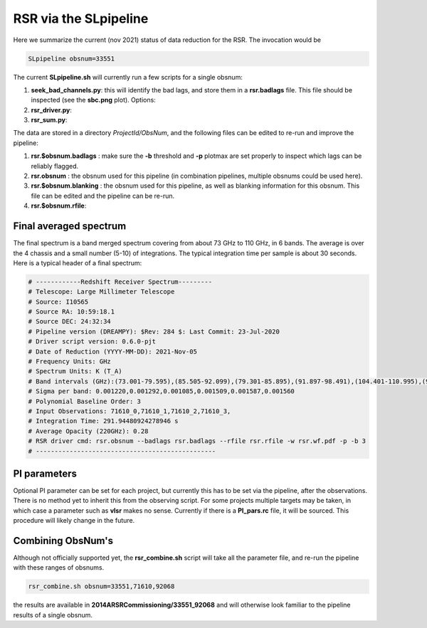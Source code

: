 RSR via the SLpipeline
======================

Here we summarize the current (nov 2021) status of data reduction for the RSR. The invocation would be

.. code-block::

      SLpipeline obsnum=33551

The current **SLpipeline.sh** will currently run a few scripts for a single obsnum:

1. **seek_bad_channels.py**:  this will identify the bad lags, and store them in a **rsr.badlags** file. This file
   should be inspected (see the **sbc.png** plot). Options:

2. **rsr_driver.py**:

3. **rsr_sum.py**:

The data are stored in a directory *ProjectId/ObsNum*, and the following files can be edited to re-run and improve
the pipeline:

1. **rsr.$obsnum.badlags** : make sure the  **-b** threshold and **-p** plotmax are set properly to inspect which lags can
   be reliably flagged.

2. **rsr.obsnum** : the obsnum used for this pipeline (in combination pipelines, multiple obsnums could be used here).

3. **rsr.$obsnum.blanking** : the obsnum used for this pipeline, as well as blanking information for this obsnum. 
   This file can be edited and the pipeline can be re-run.

4. **rsr.$obsnum.rfile**:  

Final averaged spectrum
-----------------------

The final spectrum is a band merged spectrum covering from about  73 GHz to 110 GHz, in 6 bands. The average is over the 4 chassis and
a small number (5-10) of integrations. The typical integration time per sample is about 30 seconds. Here is a typical header
of a final spectrum:

.. code-block::

      # ------------Redshift Receiver Spectrum---------
      # Telescope: Large Millimeter Telescope
      # Source: I10565
      # Source RA: 10:59:18.1
      # Source DEC: 24:32:34
      # Pipeline version (DREAMPY): $Rev: 284 $: Last Commit: 23-Jul-2020
      # Driver script version: 0.6.0-pjt
      # Date of Reduction (YYYY-MM-DD): 2021-Nov-05
      # Frequency Units: GHz
      # Spectrum Units: K (T_A)
      # Band intervals (GHz):(73.001-79.595),(85.505-92.099),(79.301-85.895),(91.897-98.491),(104.401-110.995),(98.197-104.791)
      # Sigma per band: 0.001220,0.001292,0.001085,0.001509,0.001587,0.001560
      # Polynomial Baseline Order: 3 
      # Input Observations: 71610_0,71610_1,71610_2,71610_3, 
      # Integration Time: 291.94480924278946 s
      # Average Opacity (220GHz): 0.28 
      # RSR driver cmd: rsr.obsnum --badlags rsr.badlags --rfile rsr.rfile -w rsr.wf.pdf -p -b 3 
      # ------------------------------------------------


PI parameters
-------------

Optional PI parameter can be set for each project, but currently this has to be set via the pipeline,
after the observations. There is no method yet to inherit this from the observing script.
For some projects multiple targets may be taken, in which case a parameter such as **vlsr** makes
no sense.  Currently if there is a **PI_pars.rc** file, it will be sourced. This procedure will likely
change in the future.

Combining ObsNum's
------------------

Although not officially supported yet, the **rsr_combine.sh** script will take all the
parameter file, and re-run the pipeline with these ranges of obsnums.



.. code-block::

      rsr_combine.sh obsnum=33551,71610,92068

the results are available in **2014ARSRCommissioning/33551_92068** and will otherwise look familiar to the
pipeline results of a single obsnum.


